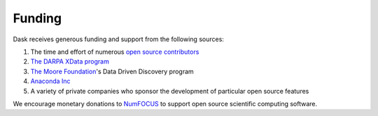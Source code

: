 Funding
=======

Dask receives generous funding and support from the following sources:

1.  The time and effort of numerous `open source contributors`_
2.  `The DARPA XData program`_
3.  `The Moore Foundation`_'s Data Driven Discovery program
4.  `Anaconda Inc`_
5.  A variety of private companies who sponsor the development of particular
    open source features

We encourage monetary donations to `NumFOCUS`_ to support open source
scientific computing software.

.. _`The DARPA XData Program`: http://www.darpa.mil/program/xdata
.. _`The Moore Foundation`: https://www.moore.org/
.. _`Anaconda Inc`: https://www.anaconda.com/
.. _`open source contributors`: https://github.com/dask/dask/graphs/contributors
.. _`NumFOCUS`: http://www.numfocus.org/
